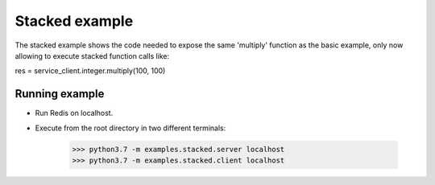 Stacked example
===============

The stacked example shows the code needed to expose the same 
'multiply' function as the basic example, only now allowing
to execute stacked function calls like:

res = service_client.integer.multiply(100, 100)


Running example
---------------

- Run Redis on localhost.
- Execute from the root directory in two different terminals:

    >>> python3.7 -m examples.stacked.server localhost
    >>> python3.7 -m examples.stacked.client localhost
